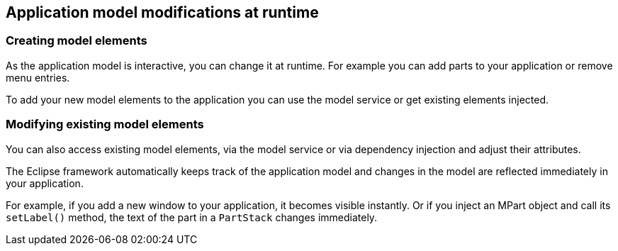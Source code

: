 == Application model modifications at runtime

=== Creating model elements
(((Application model, Runtime modification)))
As the application model is interactive, you can change it at runtime.
For example you can add parts to your application or remove menu entries.

To add your new model elements to the application you can use the model service or get existing elements injected.

=== Modifying existing model elements

You can also access existing model elements, via the model service or via dependency injection and adjust their attributes.

The Eclipse framework automatically keeps track of the application model and changes in the model are reflected immediately in your application.

For example, if you add a new window to your application, it becomes visible instantly.
Or if you inject an MPart object and call its `setLabel()` method, the text of the part in a `PartStack` changes immediately.

